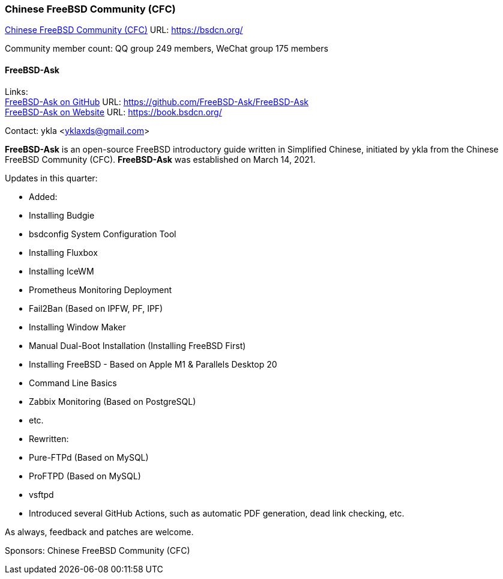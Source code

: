 === Chinese FreeBSD Community (CFC)

link:https://bsdcn.org/[Chinese FreeBSD Community (CFC)] URL: link:https://bsdcn.org/[]

Community member count: QQ group 249 members, WeChat group 175 members

==== FreeBSD-Ask

Links: +
link:https://github.com/FreeBSD-Ask/FreeBSD-Ask[FreeBSD-Ask on GitHub] URL: link:https://github.com/FreeBSD-Ask/FreeBSD-Ask[] +
link:https://book.bsdcn.org/[FreeBSD-Ask on Website] URL: link:https://book.bsdcn.org/[]

Contact: ykla <yklaxds@gmail.com>

*FreeBSD-Ask* is an open-source FreeBSD introductory guide written in Simplified Chinese, initiated by ykla from the Chinese FreeBSD Community (CFC).
*FreeBSD-Ask* was established on March 14, 2021.

Updates in this quarter: 

* Added:
  * Installing Budgie
  * bsdconfig System Configuration Tool
  * Installing Fluxbox
  * Installing IceWM
  * Prometheus Monitoring Deployment
  * Fail2Ban (Based on IPFW, PF, IPF)
  * Installing Window Maker
  * Manual Dual-Boot Installation (Installing FreeBSD First)
  * Installing FreeBSD - Based on Apple M1 & Parallels Desktop 20
  * Command Line Basics
  * Zabbix Monitoring (Based on PostgreSQL)
  * etc.

* Rewritten:
  * Pure-FTPd (Based on MySQL)
  * ProFTPD (Based on MySQL)
  * vsftpd

* Introduced several GitHub Actions, such as automatic PDF generation, dead link checking, etc.

As always, feedback and patches are welcome.

Sponsors: Chinese FreeBSD Community (CFC)
